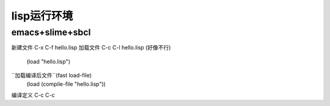 lisp运行环境
===============

emacs+slime+sbcl
-------------------

``新建文件``            C-x C-f hello.lisp
``加载文件``            C-c C-l hello.lisp (好像不行)
                        (load "hello.lisp")
``加载编译后文件``(fast load-file)
                        (load (compile-file "hello.lisp"))
``编译定义``            C-c C-c

